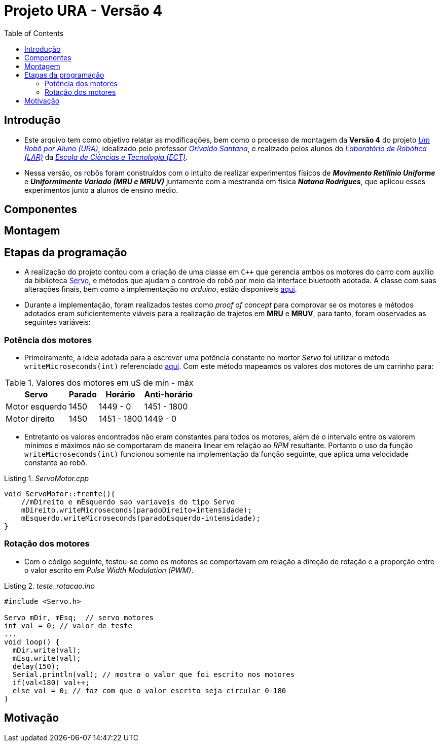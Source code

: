 = Projeto URA - Versão 4
:listing-caption: Listing
:toc: left
:icons: font
:source-highlighter: highlightjs

== Introdução

* Este arquivo tem como objetivo relatar as modificações, bem como o processo de montagem da **Versão 4** do projeto _https://github.com/lar-ect/URA[Um Robô por Aluno (URA)^]_, idealizado pelo professor _https://github.com/orivaldosantana[Orivaldo Santana^]_, e realizado pelos alunos do _https://github.com/lar-ect[Laboratório de Robótica (LAR)^]_ da _http://www.ect.ufrn.br/[Escola de Ciências e Tecnologia (ECT)^]_.

* Nessa versão, os robôs foram construídos com o intuito de realizar experimentos físicos de **_Movimento Retilínio Uniforme_** e **_Uniformimente Variado (MRU e MRUV)_** juntamente com a mestranda em física **_Natana Rodrigues_**, que aplicou esses experimentos junto a alunos de ensino médio.

== Componentes
== Montagem
== Etapas da programação
* A realização do projeto contou com a criação de uma classe em `C++` que gerencia ambos os motores do carro com auxílio da biblioteca https://www.arduino.cc/en/Reference/Servo[Servo^], e métodos que ajudam o controle do robô por meio da interface bluetooth adotada. A classe com suas alterações finais, bem como a implementação no _arduino_, estão disponíveis https://github.com/lar-ect/URA/tree/master/versao%204/codigos/arduino/devs/Fisica/TempoMovimenoLinear[aqui^].

* Durante a implementação, foram realizados testes como _proof of concept_ para comprovar se os motores e métodos adotados eram suficientemente viáveis para a realização de trajetos em **MRU** e **MRUV**, para tanto, foram observados as seguintes variáveis:

=== Potência dos motores
* Primeiramente, a ideia adotada para a escrever uma potência constante no mortor _Servo_ foi utilizar o método `writeMicroseconds(int)` referenciado https://www.arduino.cc/en/Reference/ServoWriteMicroseconds[aqui^]. Com este método mapeamos os valores dos motores de um carrinho para:

[%autowidth]
.Valores dos motores em uS de min - máx
|===
|Servo |Parado |Horário |Anti-horário

|Motor esquerdo
|1450
|1449 - 0
|1451 - 1800

|Motor direito
|1450
|1451 - 1800
|1449 - 0

|===

* Entretanto os valores encontrados não eram constantes para todos os motores, além de o intervalo entre os valorem mínimos e máximos não se comportaram de maneira linear em relação ao _RPM_ resultante. Portanto o uso da função `writeMicroseconds(int)` funcionou somente na implementação da função seguinte, que aplica uma velocidade constante ao robô.

[source, c++]
._ServoMotor.cpp_
----
void ServoMotor::frente(){
    //mDireito e mEsquerdo sao variaveis do tipo Servo
    mDireito.writeMicroseconds(paradoDireito+intensidade); 
    mEsquerdo.writeMicroseconds(paradoEsquerdo-intensidade); 
} 
----

=== Rotação dos motores
* Com o código seguinte, testou-se como os motores se comportavam em relação a direção de rotação e a proporção entre o valor escrito em _Pulse Width Modulation (PWM)_.

[source, c++]
._teste_rotacao.ino_
----
#include <Servo.h>

Servo mDir, mEsq;  // servo motores
int val = 0; // valor de teste
...
void loop() {
  mDir.write(val);
  mEsq.write(val);
  delay(150);
  Serial.println(val); // mostra o valor que foi escrito nos motores
  if(val<180) val++;
  else val = 0; // faz com que o valor escrito seja circular 0-180
}
----

== Motivação
